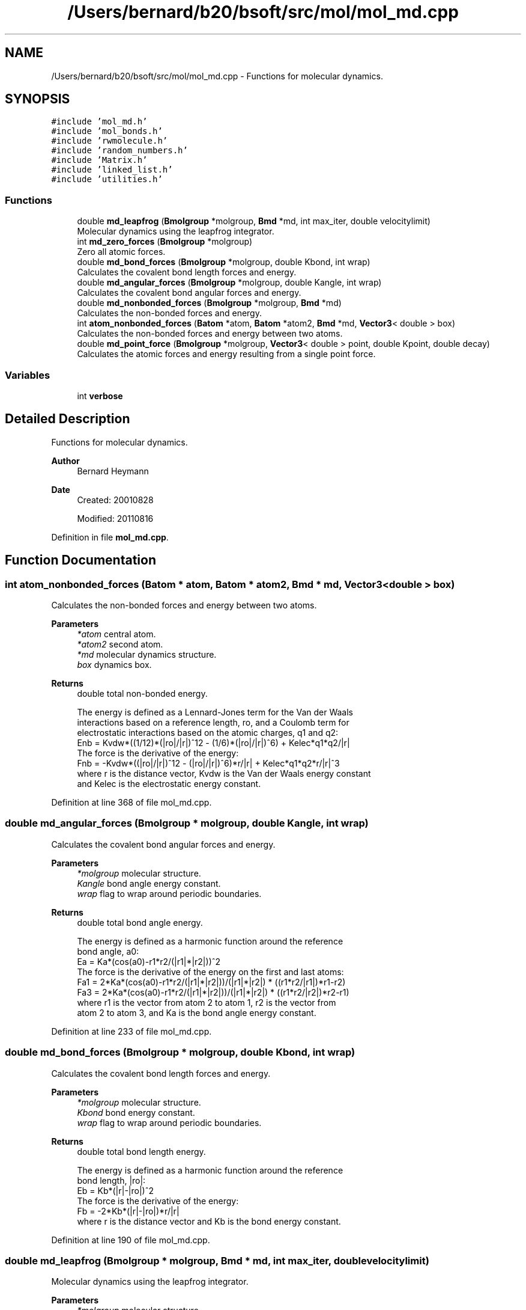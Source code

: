 .TH "/Users/bernard/b20/bsoft/src/mol/mol_md.cpp" 3 "Wed Sep 1 2021" "Version 2.1.0" "Bsoft" \" -*- nroff -*-
.ad l
.nh
.SH NAME
/Users/bernard/b20/bsoft/src/mol/mol_md.cpp \- Functions for molecular dynamics\&.  

.SH SYNOPSIS
.br
.PP
\fC#include 'mol_md\&.h'\fP
.br
\fC#include 'mol_bonds\&.h'\fP
.br
\fC#include 'rwmolecule\&.h'\fP
.br
\fC#include 'random_numbers\&.h'\fP
.br
\fC#include 'Matrix\&.h'\fP
.br
\fC#include 'linked_list\&.h'\fP
.br
\fC#include 'utilities\&.h'\fP
.br

.SS "Functions"

.in +1c
.ti -1c
.RI "double \fBmd_leapfrog\fP (\fBBmolgroup\fP *molgroup, \fBBmd\fP *md, int max_iter, double velocitylimit)"
.br
.RI "Molecular dynamics using the leapfrog integrator\&. "
.ti -1c
.RI "int \fBmd_zero_forces\fP (\fBBmolgroup\fP *molgroup)"
.br
.RI "Zero all atomic forces\&. "
.ti -1c
.RI "double \fBmd_bond_forces\fP (\fBBmolgroup\fP *molgroup, double Kbond, int wrap)"
.br
.RI "Calculates the covalent bond length forces and energy\&. "
.ti -1c
.RI "double \fBmd_angular_forces\fP (\fBBmolgroup\fP *molgroup, double Kangle, int wrap)"
.br
.RI "Calculates the covalent bond angular forces and energy\&. "
.ti -1c
.RI "double \fBmd_nonbonded_forces\fP (\fBBmolgroup\fP *molgroup, \fBBmd\fP *md)"
.br
.RI "Calculates the non-bonded forces and energy\&. "
.ti -1c
.RI "int \fBatom_nonbonded_forces\fP (\fBBatom\fP *atom, \fBBatom\fP *atom2, \fBBmd\fP *md, \fBVector3\fP< double > box)"
.br
.RI "Calculates the non-bonded forces and energy between two atoms\&. "
.ti -1c
.RI "double \fBmd_point_force\fP (\fBBmolgroup\fP *molgroup, \fBVector3\fP< double > point, double Kpoint, double decay)"
.br
.RI "Calculates the atomic forces and energy resulting from a single point force\&. "
.in -1c
.SS "Variables"

.in +1c
.ti -1c
.RI "int \fBverbose\fP"
.br
.in -1c
.SH "Detailed Description"
.PP 
Functions for molecular dynamics\&. 


.PP
\fBAuthor\fP
.RS 4
Bernard Heymann 
.RE
.PP
\fBDate\fP
.RS 4
Created: 20010828 
.PP
Modified: 20110816 
.RE
.PP

.PP
Definition in file \fBmol_md\&.cpp\fP\&.
.SH "Function Documentation"
.PP 
.SS "int atom_nonbonded_forces (\fBBatom\fP * atom, \fBBatom\fP * atom2, \fBBmd\fP * md, \fBVector3\fP< double > box)"

.PP
Calculates the non-bonded forces and energy between two atoms\&. 
.PP
\fBParameters\fP
.RS 4
\fI*atom\fP central atom\&. 
.br
\fI*atom2\fP second atom\&. 
.br
\fI*md\fP molecular dynamics structure\&. 
.br
\fIbox\fP dynamics box\&. 
.RE
.PP
\fBReturns\fP
.RS 4
double total non-bonded energy\&. 
.PP
.nf
The energy is defined as a Lennard-Jones term for the Van der Waals 
interactions based on a reference length, ro, and a Coulomb term for 
electrostatic interactions based on the atomic charges, q1 and q2: 
    Enb = Kvdw*((1/12)*(|ro|/|r|)^12 - (1/6)*(|ro|/|r|)^6) + Kelec*q1*q2/|r|
The force is the derivative of the energy:
    Fnb = -Kvdw*((|ro|/|r|)^12 - (|ro|/|r|)^6)*r/|r| + Kelec*q1*q2*r/|r|^3
where r is the distance vector, Kvdw is the Van der Waals energy constant
and Kelec is the electrostatic energy constant.

.fi
.PP
 
.RE
.PP

.PP
Definition at line 368 of file mol_md\&.cpp\&.
.SS "double md_angular_forces (\fBBmolgroup\fP * molgroup, double Kangle, int wrap)"

.PP
Calculates the covalent bond angular forces and energy\&. 
.PP
\fBParameters\fP
.RS 4
\fI*molgroup\fP molecular structure\&. 
.br
\fIKangle\fP bond angle energy constant\&. 
.br
\fIwrap\fP flag to wrap around periodic boundaries\&. 
.RE
.PP
\fBReturns\fP
.RS 4
double total bond angle energy\&. 
.PP
.nf
The energy is defined as a harmonic function around the reference 
bond angle, a0:
    Ea = Ka*(cos(a0)-r1*r2/(|r1|*|r2|))^2
The force is the derivative of the energy on the first and last atoms:
    Fa1 = 2*Ka*(cos(a0)-r1*r2/(|r1|*|r2|))/(|r1|*|r2|) * ((r1*r2/|r1|)*r1-r2)
    Fa3 = 2*Ka*(cos(a0)-r1*r2/(|r1|*|r2|))/(|r1|*|r2|) * ((r1*r2/|r2|)*r2-r1)
where r1 is the vector from atom 2 to atom 1, r2 is the vector from
atom 2 to atom 3, and Ka is the bond angle energy constant.

.fi
.PP
 
.RE
.PP

.PP
Definition at line 233 of file mol_md\&.cpp\&.
.SS "double md_bond_forces (\fBBmolgroup\fP * molgroup, double Kbond, int wrap)"

.PP
Calculates the covalent bond length forces and energy\&. 
.PP
\fBParameters\fP
.RS 4
\fI*molgroup\fP molecular structure\&. 
.br
\fIKbond\fP bond energy constant\&. 
.br
\fIwrap\fP flag to wrap around periodic boundaries\&. 
.RE
.PP
\fBReturns\fP
.RS 4
double total bond length energy\&. 
.PP
.nf
The energy is defined as a harmonic function around the reference 
bond length, |ro|:
    Eb = Kb*(|r|-|ro|)^2
The force is the derivative of the energy:
    Fb = -2*Kb*(|r|-|ro|)*r/|r|
where r is the distance vector and Kb is the bond energy constant.

.fi
.PP
 
.RE
.PP

.PP
Definition at line 190 of file mol_md\&.cpp\&.
.SS "double md_leapfrog (\fBBmolgroup\fP * molgroup, \fBBmd\fP * md, int max_iter, double velocitylimit)"

.PP
Molecular dynamics using the leapfrog integrator\&. 
.PP
\fBParameters\fP
.RS 4
\fI*molgroup\fP molecular structure\&. 
.br
\fI*md\fP molecular dynamics parameters\&. 
.br
\fImax_iter\fP maximum number of iterations to run\&. 
.br
\fIvelocitylimit\fP limit on velocity per time step\&. 
.RE
.PP
\fBReturns\fP
.RS 4
double energy\&. 
.PP
.nf
Leapfrog integration for any coordinate x, velocity vx and force Fx:
    x(t+1) = x(t) + vx(t+1) * dt
    vx(t+1) = (Fx(t) * dt/m + vx(t)) * kf
    where
        kf: friction constant (1=no friction)
        dt: time step
        m: atomic mass
The velocity is limited each time step to damp chaotic oscillations.

.fi
.PP
 
.RE
.PP

.PP
Definition at line 38 of file mol_md\&.cpp\&.
.SS "double md_nonbonded_forces (\fBBmolgroup\fP * molgroup, \fBBmd\fP * md)"

.PP
Calculates the non-bonded forces and energy\&. 
.PP
\fBParameters\fP
.RS 4
\fI*molgroup\fP molecular structure\&. 
.br
\fI*md\fP molecular dynamics structure\&. 
.RE
.PP
\fBReturns\fP
.RS 4
double total non-bonded energy\&. 
.PP
.nf
The energy is defined as a Lennard-Jones term for the Van der Waals 
interactions based on a reference length, ro, and a Coulomb term for 
electrostatic interactions based on the atomic charges, q1 and q2: 
    Enb = Kvdw*((1/12)*(|ro|/|r|)^12 - (1/6)*(|ro|/|r|)^6) + Kelec*q1*q2/|r|
The force is the derivative of the energy:
    Fnb = -Kvdw*((|ro|/|r|)^12 - (|ro|/|r|)^6)*r/|r| + Kelec*q1*q2*r/|r|^3
where r is the distance vector, Kvdw is the Van der Waals energy constant
and Kelec is the electrostatic energy constant.

.fi
.PP
 
.RE
.PP

.PP
Definition at line 283 of file mol_md\&.cpp\&.
.SS "double md_point_force (\fBBmolgroup\fP * molgroup, \fBVector3\fP< double > point, double Kpoint, double decay)"

.PP
Calculates the atomic forces and energy resulting from a single point force\&. 
.PP
\fBParameters\fP
.RS 4
\fI*molgroup\fP molecular structure\&. 
.br
\fIpoint\fP center of point force\&. 
.br
\fIKpoint\fP point force constant\&. 
.br
\fIdecay\fP energy decay with distance\&. 
.RE
.PP
\fBReturns\fP
.RS 4
double point force energy\&. 
.PP
.nf
The energy is defined as an exponential decay over distance from the 
center of the point force:
    Ep = Kp * exp(-decay*dist)
The force is the derivative of the energy:
    Fp = Kp * decay * dir * exp(-decay*dist)
where Kp is the point force constant, dist is the distance of the atom 
from the center of the point force, decay is the energy decay with distance
from the point force center, and dir is the normalized direction vector
pointing from the point force center to the atom, indicating the direction
of force.

.fi
.PP
 
.RE
.PP

.PP
Definition at line 428 of file mol_md\&.cpp\&.
.SS "int md_zero_forces (\fBBmolgroup\fP * molgroup)"

.PP
Zero all atomic forces\&. 
.PP
\fBParameters\fP
.RS 4
\fI*molgroup\fP molecular structure\&. 
.RE
.PP
\fBReturns\fP
.RS 4
int 0\&. 
.RE
.PP

.PP
Definition at line 161 of file mol_md\&.cpp\&.
.SH "Variable Documentation"
.PP 
.SS "int verbose\fC [extern]\fP"

.SH "Author"
.PP 
Generated automatically by Doxygen for Bsoft from the source code\&.

